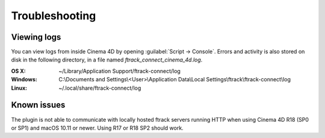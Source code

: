 ..
    :copyright: Copyright (c) 2016 ftrack

.. _troubleshooting:

***************
Troubleshooting
***************

.. _troubleshooting/viewing_logs:

Viewing logs
============

You can view logs from inside Cinema 4D by opening
:guilabel:`Script -> Console`. Errors and activity is also stored on disk in the
following directory, in a file named `ftrack_connect_cinema_4d.log`.

:OS X:
    ~/Library/Application Support/ftrack-connect/log

:Windows:
    C:\\Documents and Settings\\<User>\\Application Data\\Local Settings\\ftrack\\ftrack-connect\\log

:Linux:
    ~/.local/share/ftrack-connect/log

Known issues
============

The plugin is not able to communicate with locally hosted ftrack servers
running HTTP when using Cinema 4D R18 (SP0 or SP1) and macOS 10.11 or newer.
Using R17 or R18 SP2 should work.
